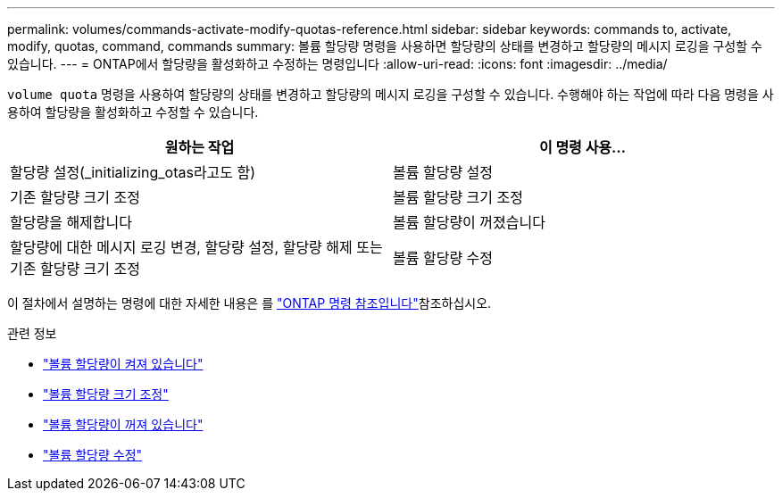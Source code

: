 ---
permalink: volumes/commands-activate-modify-quotas-reference.html 
sidebar: sidebar 
keywords: commands to, activate, modify, quotas, command, commands 
summary: 볼륨 할당량 명령을 사용하면 할당량의 상태를 변경하고 할당량의 메시지 로깅을 구성할 수 있습니다. 
---
= ONTAP에서 할당량을 활성화하고 수정하는 명령입니다
:allow-uri-read: 
:icons: font
:imagesdir: ../media/


[role="lead"]
`volume quota` 명령을 사용하여 할당량의 상태를 변경하고 할당량의 메시지 로깅을 구성할 수 있습니다. 수행해야 하는 작업에 따라 다음 명령을 사용하여 할당량을 활성화하고 수정할 수 있습니다.

[cols="2*"]
|===
| 원하는 작업 | 이 명령 사용... 


 a| 
할당량 설정(_initializing_otas라고도 함)
 a| 
볼륨 할당량 설정



 a| 
기존 할당량 크기 조정
 a| 
볼륨 할당량 크기 조정



 a| 
할당량을 해제합니다
 a| 
볼륨 할당량이 꺼졌습니다



 a| 
할당량에 대한 메시지 로깅 변경, 할당량 설정, 할당량 해제 또는 기존 할당량 크기 조정
 a| 
볼륨 할당량 수정

|===
이 절차에서 설명하는 명령에 대한 자세한 내용은 를 link:https://docs.netapp.com/us-en/ontap-cli/["ONTAP 명령 참조입니다"^]참조하십시오.

.관련 정보
* link:https://docs.netapp.com/us-en/ontap-cli/volume-quota-on.html["볼륨 할당량이 켜져 있습니다"^]
* link:https://docs.netapp.com/us-en/ontap-cli/volume-quota-resize.html["볼륨 할당량 크기 조정"^]
* link:https://docs.netapp.com/us-en/ontap-cli/volume-quota-off.html["볼륨 할당량이 꺼져 있습니다"^]
* link:https://docs.netapp.com/us-en/ontap-cli/volume-quota-modify.html["볼륨 할당량 수정"^]

